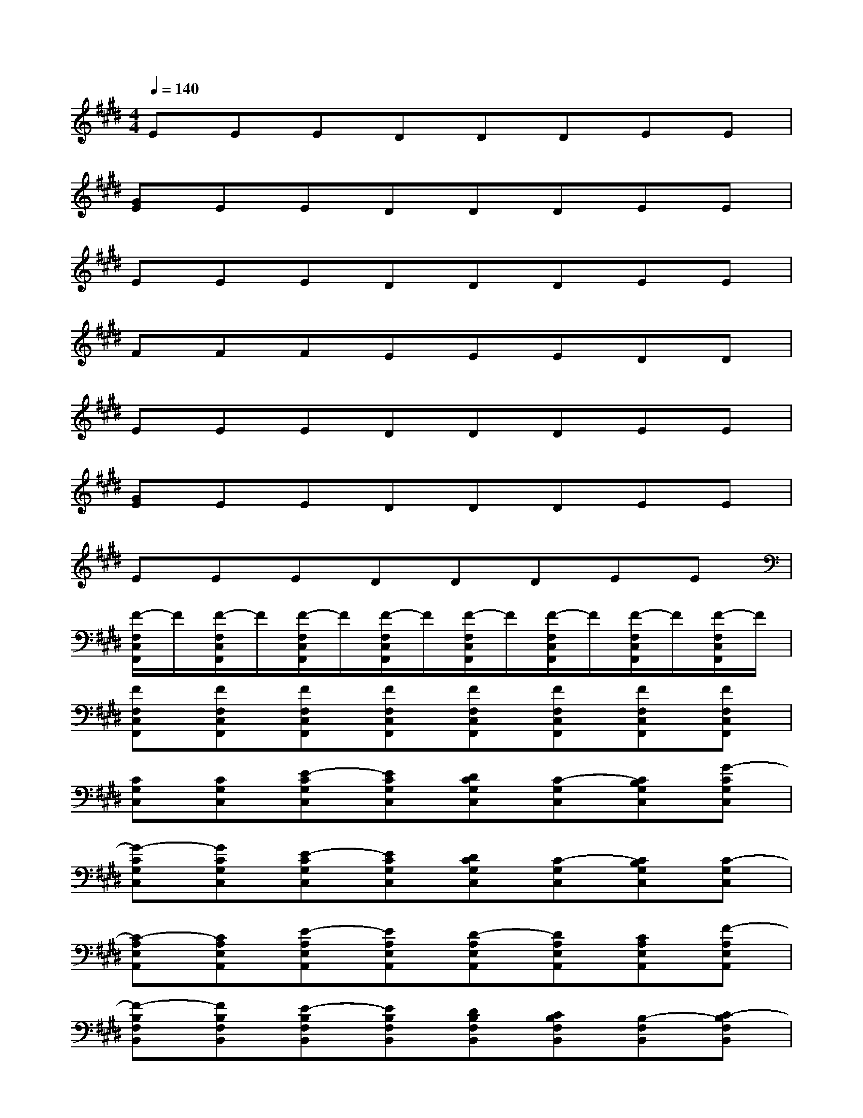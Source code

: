 X:1
T:
M:4/4
L:1/8
Q:1/4=140
K:E%4sharps
V:1
EEEDDDEE|
[GE]EEDDDEE|
EEEDDDEE|
FFFEEEDD|
EEEDDDEE|
[GE]EEDDDEE|
EEEDDDEE|
[F/2-F,/2C,/2F,,/2]F/2[F/2-F,/2C,/2F,,/2]F/2[F/2-F,/2C,/2F,,/2]F/2[F/2-F,/2C,/2F,,/2]F/2[F/2-F,/2C,/2F,,/2]F/2[F/2-F,/2C,/2F,,/2]F/2[F/2-F,/2C,/2F,,/2]F/2[F/2-F,/2C,/2F,,/2]F/2|
[FF,C,F,,][FF,C,F,,][FF,C,F,,][FF,C,F,,][FF,C,F,,][FF,C,F,,][FF,C,F,,][FF,C,F,,]|
[CG,C,][CG,C,][E-CG,C,][ECG,C,][DCG,C,][C-G,C,][CB,G,C,][G-CG,C,]|
[G-CG,C,][GCG,C,][E-CG,C,][ECG,C,][DCG,C,][C-G,C,][CB,G,C,][C-G,C,]|
[C-A,E,A,,][CA,E,A,,][E-A,E,A,,][EA,E,A,,][D-A,E,A,,][DA,E,A,,][CA,E,A,,][F-A,E,A,,]|
[F-B,F,B,,][FB,F,B,,][E-B,F,B,,][EB,F,B,,][DB,F,B,,][CB,F,B,,][B,-F,B,,][C-B,F,B,,]|
[C-G,C,][C-G,C,][E-CG,C,][ECG,C,][DCG,C,][C-G,C,][CB,G,C,][G-CG,C,]|
[G-B,F,B,,][GB,F,B,,][E-B,F,B,,][EB,F,B,,][DB,F,B,,][CB,F,B,,][B,-F,B,,][C-B,F,B,,]|
[C-A,E,A,,][CA,E,A,,][E-A,E,A,,][EA,E,A,,][D-A,E,A,,][DA,E,A,,][CA,E,A,,][F-A,E,A,,]